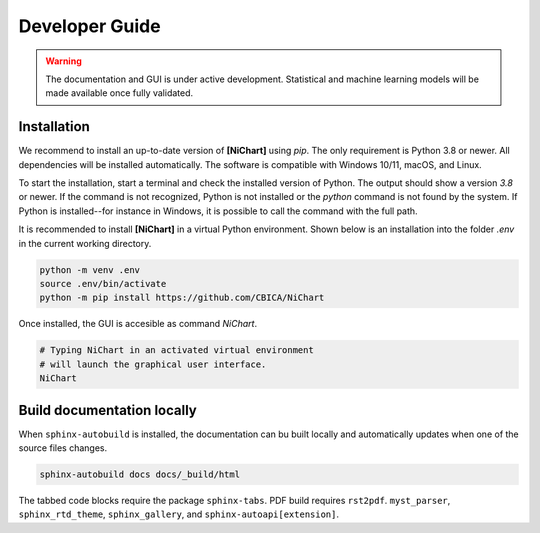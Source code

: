 ###############
Developer Guide
###############

.. warning::
   The documentation and GUI is under active development.
   Statistical and machine learning models will be made available once fully
   validated.

************
Installation
************

We recommend to install
an up-to-date version of **[NiChart]** using `pip`.
The only requirement is Python 3.8 or newer.
All dependencies will be installed automatically.
The software is compatible with Windows 10/11, macOS, and Linux.

To start the installation, start a terminal and check the installed version
of Python.
The output should show a version `3.8` or newer.
If the command is not recognized, Python is not installed or the `python` command
is not found by the system.
If Python is installed--for instance in Windows, it is possible to call the command
with the full path.

.. tabs::

   .. code-tab:: text Windows 10/11

         python --version
         # or, if `python` not in PATH
         C:\Users\USERNAME\AppData\Local\Programs\Python\Python39\python.exe --version

   .. code-tab:: shell macOS

         /usr/bin/python --version

   .. code-tab:: shell Linux

         /usr/bin/python --version


It is recommended to install **[NiChart]** in a virtual Python environment.
Shown below is an installation into the folder `.env` in the current working
directory.

.. code-block:: shell

    python -m venv .env
    source .env/bin/activate
    python -m pip install https://github.com/CBICA/NiChart


Once installed, the GUI is accesible as command `NiChart`.

.. code-block:: shell

    # Typing NiChart in an activated virtual environment
    # will launch the graphical user interface.
    NiChart

***************************
Build documentation locally
***************************

When ``sphinx-autobuild`` is installed, the documentation can bu built locally
and automatically updates when one of the source files changes.

.. code-block:: shell

   sphinx-autobuild docs docs/_build/html


The tabbed code blocks require the package ``sphinx-tabs``.
PDF build requires ``rst2pdf``.
``myst_parser``, ``sphinx_rtd_theme``, ``sphinx_gallery``, and
``sphinx-autoapi[extension]``.
